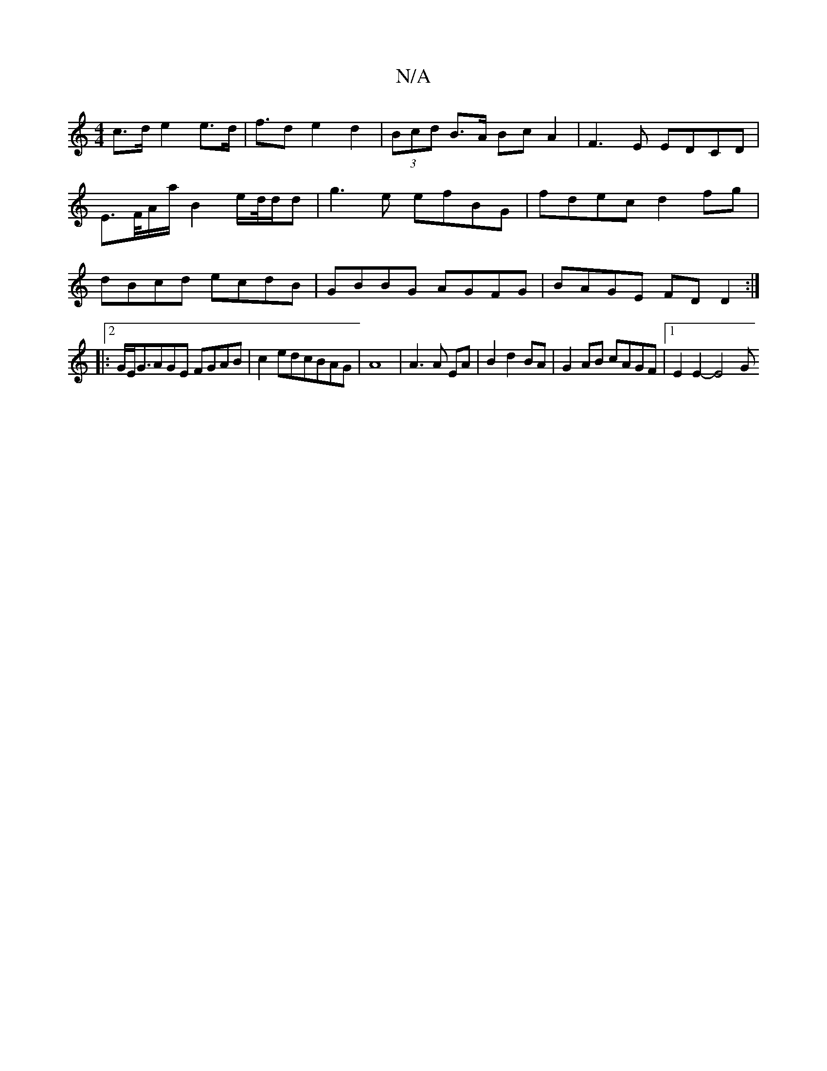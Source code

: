 X:1
T:N/A
M:4/4
R:N/A
K:Cmajor
2 c>d e2e>d|f>d2e2d2|(3Bcd B>A BcA2| F3E EDCD|E>F/A/a/2---B2e/2d/4d/2d|g3e efBG|fdec d2fg|dBcd ecdB|GBBG AGFG|BAGE FD D2:|
|:2/G/E/G3/AGE FGAB|c2edcBAG | A8 | A3 A EA|B2 d2 BA| G2 AB cAGF|1 E2E2- E4 G